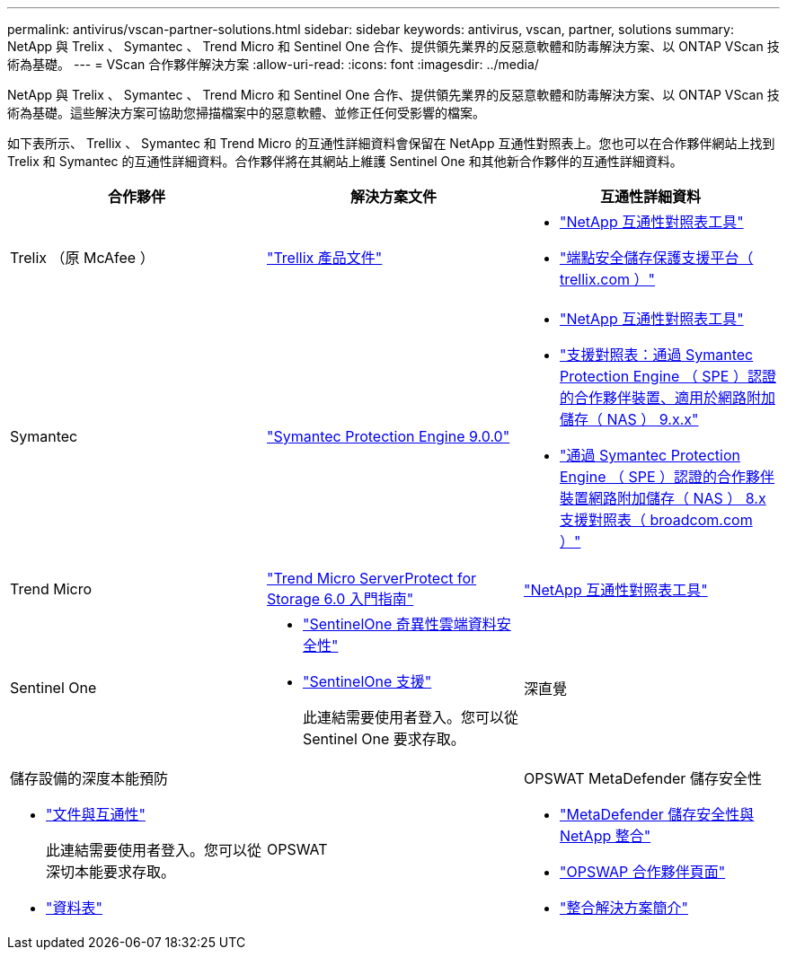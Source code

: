 ---
permalink: antivirus/vscan-partner-solutions.html 
sidebar: sidebar 
keywords: antivirus, vscan, partner, solutions 
summary: NetApp 與 Trelix 、 Symantec 、 Trend Micro 和 Sentinel One 合作、提供領先業界的反惡意軟體和防毒解決方案、以 ONTAP VScan 技術為基礎。 
---
= VScan 合作夥伴解決方案
:allow-uri-read: 
:icons: font
:imagesdir: ../media/


[role="lead"]
NetApp 與 Trelix 、 Symantec 、 Trend Micro 和 Sentinel One 合作、提供領先業界的反惡意軟體和防毒解決方案、以 ONTAP VScan 技術為基礎。這些解決方案可協助您掃描檔案中的惡意軟體、並修正任何受影響的檔案。

如下表所示、 Trellix 、 Symantec 和 Trend Micro 的互通性詳細資料會保留在 NetApp 互通性對照表上。您也可以在合作夥伴網站上找到 Trelix 和 Symantec 的互通性詳細資料。合作夥伴將在其網站上維護 Sentinel One 和其他新合作夥伴的互通性詳細資料。

[cols="3*"]
|===
| 合作夥伴 | 解決方案文件 | 互通性詳細資料 


| Trelix （原 McAfee ） | link:https://docs.trellix.com/bundle?labelkey=prod-endpoint-security-storage-protection&labelkey=prod-endpoint-security-storage-protection-v2-3-x&labelkey=prod-endpoint-security-storage-protection-v2-2-x&labelkey=prod-endpoint-security-storage-protection-v2-1-x&labelkey=prod-endpoint-security-storage-protection-v2-0-x["Trellix 產品文件"^]  a| 
* link:https://imt.netapp.com/matrix/["NetApp 互通性對照表工具"^]
* link:https://kcm.trellix.com/corporate/index?page=content&id=KB94811["端點安全儲存保護支援平台（ trellix.com ）"^]




| Symantec | link:https://techdocs.broadcom.com/us/en/symantec-security-software/endpoint-security-and-management/symantec-protection-engine/9-0-0.html["Symantec Protection Engine 9.0.0"^]  a| 
* link:https://imt.netapp.com/matrix/["NetApp 互通性對照表工具"^]
* link:https://techdocs.broadcom.com/us/en/symantec-security-software/endpoint-security-and-management/symantec-protection-engine/9-1-0/Installing-SPE/Support-Matrix-for-Partner-Devices-Certified-with-Symantec-Protection-Engine-(SPE)-for-Network-Attached-Storage-(NAS)-8-x.html["支援對照表：通過 Symantec Protection Engine （ SPE ）認證的合作夥伴裝置、適用於網路附加儲存（ NAS ） 9.x.x"^]
* link:https://techdocs.broadcom.com/us/en/symantec-security-software/endpoint-security-and-management/symantec-protection-engine/8-2-2/Installing-SPE/Support-Matrix-for-Partner-Devices-Certified-with-Symantec-Protection-Engine-(SPE)-for-Network-Attached-Storage-(NAS)-8-x.html["通過 Symantec Protection Engine （ SPE ）認證的合作夥伴裝置網路附加儲存（ NAS ） 8.x 支援對照表（ broadcom.com ）"^]




| Trend Micro | link:https://docs.trendmicro.com/all/ent/spfs/v6.0/en-us/spfs_6.0_gsg_new.pdf["Trend Micro ServerProtect for Storage 6.0 入門指南"^] | link:https://imt.netapp.com/matrix/["NetApp 互通性對照表工具"^] 


| Sentinel One  a| 
* link:https://www.sentinelone.com/platform/singularity-cloud-data-security/["SentinelOne 奇異性雲端資料安全性"^]
* link:https://support.sentinelone.com/hc/en-us/categories/360002507673-Knowledge-Base-and-Documents["SentinelOne 支援"^]
+
此連結需要使用者登入。您可以從 Sentinel One 要求存取。





| 深直覺  a| 
儲存設備的深度本能預防

* link:https://portal.deepinstinct.com/pages/dikb["文件與互通性"^]
+
此連結需要使用者登入。您可以從深切本能要求存取。

* link:https://www.deepinstinct.com/pdf/datasheet-deep-instinct-prevention-for-storage-netapp["資料表"^]




| OPSWAT  a| 
OPSWAT MetaDefender 儲存安全性

* link:https://www.opswat.com/blog/metadefender-storage-security-integration-with-netapp["MetaDefender 儲存安全性與 NetApp 整合"^]
* link:https://www.opswat.com/partners/netapp["OPSWAP 合作夥伴頁面"^]
* link:https://static.opswat.com/uploads/files/opswat-metadefender-storage-security-netapp-brochure.pdf["整合解決方案簡介"^]


|===